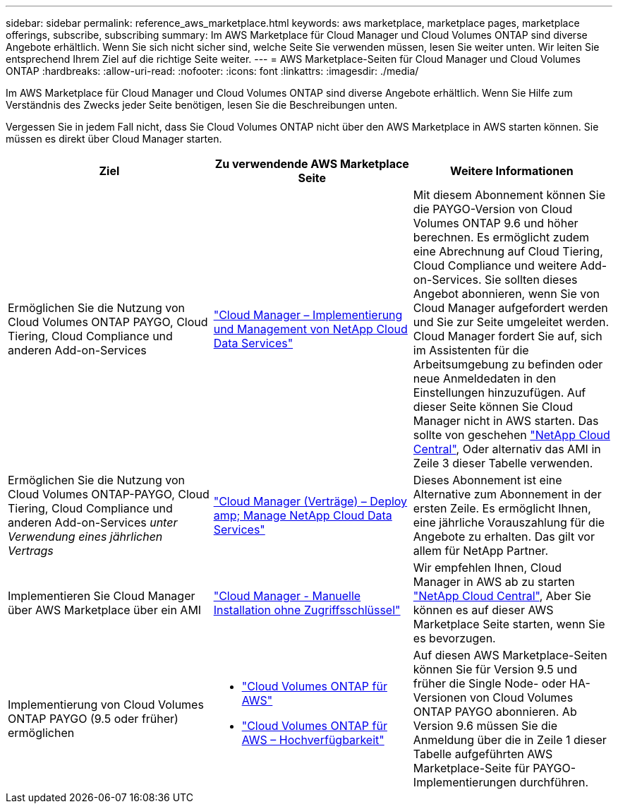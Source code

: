 ---
sidebar: sidebar 
permalink: reference_aws_marketplace.html 
keywords: aws marketplace, marketplace pages, marketplace offerings, subscribe, subscribing 
summary: Im AWS Marketplace für Cloud Manager und Cloud Volumes ONTAP sind diverse Angebote erhältlich. Wenn Sie sich nicht sicher sind, welche Seite Sie verwenden müssen, lesen Sie weiter unten. Wir leiten Sie entsprechend Ihrem Ziel auf die richtige Seite weiter. 
---
= AWS Marketplace-Seiten für Cloud Manager und Cloud Volumes ONTAP
:hardbreaks:
:allow-uri-read: 
:nofooter: 
:icons: font
:linkattrs: 
:imagesdir: ./media/


[role="lead"]
Im AWS Marketplace für Cloud Manager und Cloud Volumes ONTAP sind diverse Angebote erhältlich. Wenn Sie Hilfe zum Verständnis des Zwecks jeder Seite benötigen, lesen Sie die Beschreibungen unten.

Vergessen Sie in jedem Fall nicht, dass Sie Cloud Volumes ONTAP nicht über den AWS Marketplace in AWS starten können. Sie müssen es direkt über Cloud Manager starten.

[cols="34,33,33"]
|===
| Ziel | Zu verwendende AWS Marketplace Seite | Weitere Informationen 


| Ermöglichen Sie die Nutzung von Cloud Volumes ONTAP PAYGO, Cloud Tiering, Cloud Compliance und anderen Add-on-Services | https://aws.amazon.com/marketplace/pp/B07QX2QLXX["Cloud Manager – Implementierung und Management von NetApp Cloud Data Services"^] | Mit diesem Abonnement können Sie die PAYGO-Version von Cloud Volumes ONTAP 9.6 und höher berechnen. Es ermöglicht zudem eine Abrechnung auf Cloud Tiering, Cloud Compliance und weitere Add-on-Services. Sie sollten dieses Angebot abonnieren, wenn Sie von Cloud Manager aufgefordert werden und Sie zur Seite umgeleitet werden. Cloud Manager fordert Sie auf, sich im Assistenten für die Arbeitsumgebung zu befinden oder neue Anmeldedaten in den Einstellungen hinzuzufügen. Auf dieser Seite können Sie Cloud Manager nicht in AWS starten. Das sollte von geschehen https://cloud.netapp.com["NetApp Cloud Central"^], Oder alternativ das AMI in Zeile 3 dieser Tabelle verwenden. 


| Ermöglichen Sie die Nutzung von Cloud Volumes ONTAP-PAYGO, Cloud Tiering, Cloud Compliance und anderen Add-on-Services _unter Verwendung eines jährlichen Vertrags_ | https://aws.amazon.com/marketplace/pp/B086PDWSS8["Cloud Manager (Verträge) – Deploy  amp; Manage NetApp Cloud Data Services"^] | Dieses Abonnement ist eine Alternative zum Abonnement in der ersten Zeile. Es ermöglicht Ihnen, eine jährliche Vorauszahlung für die Angebote zu erhalten. Das gilt vor allem für NetApp Partner. 


| Implementieren Sie Cloud Manager über AWS Marketplace über ein AMI | https://aws.amazon.com/marketplace/pp/B018REK8QG["Cloud Manager - Manuelle Installation ohne Zugriffsschlüssel"^] | Wir empfehlen Ihnen, Cloud Manager in AWS ab zu starten https://cloud.netapp.com["NetApp Cloud Central"^], Aber Sie können es auf dieser AWS Marketplace Seite starten, wenn Sie es bevorzugen. 


| Implementierung von Cloud Volumes ONTAP PAYGO (9.5 oder früher) ermöglichen  a| 
* https://aws.amazon.com/marketplace/pp/B011KEZ734["Cloud Volumes ONTAP für AWS"^]
* https://aws.amazon.com/marketplace/pp/B01H4LVJ84["Cloud Volumes ONTAP für AWS – Hochverfügbarkeit"^]

| Auf diesen AWS Marketplace-Seiten können Sie für Version 9.5 und früher die Single Node- oder HA-Versionen von Cloud Volumes ONTAP PAYGO abonnieren. Ab Version 9.6 müssen Sie die Anmeldung über die in Zeile 1 dieser Tabelle aufgeführten AWS Marketplace-Seite für PAYGO-Implementierungen durchführen. 
|===